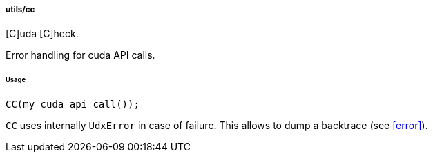 [[cc]]
===== utils/cc

[C]uda [C]heck.

Error handling for cuda API calls.

====== Usage

[source,cpp]
----
CC(my_cuda_api_call());
----

`CC` uses internally `UdxError` in case of failure. This allows to
dump a backtrace (see <<error>>).
